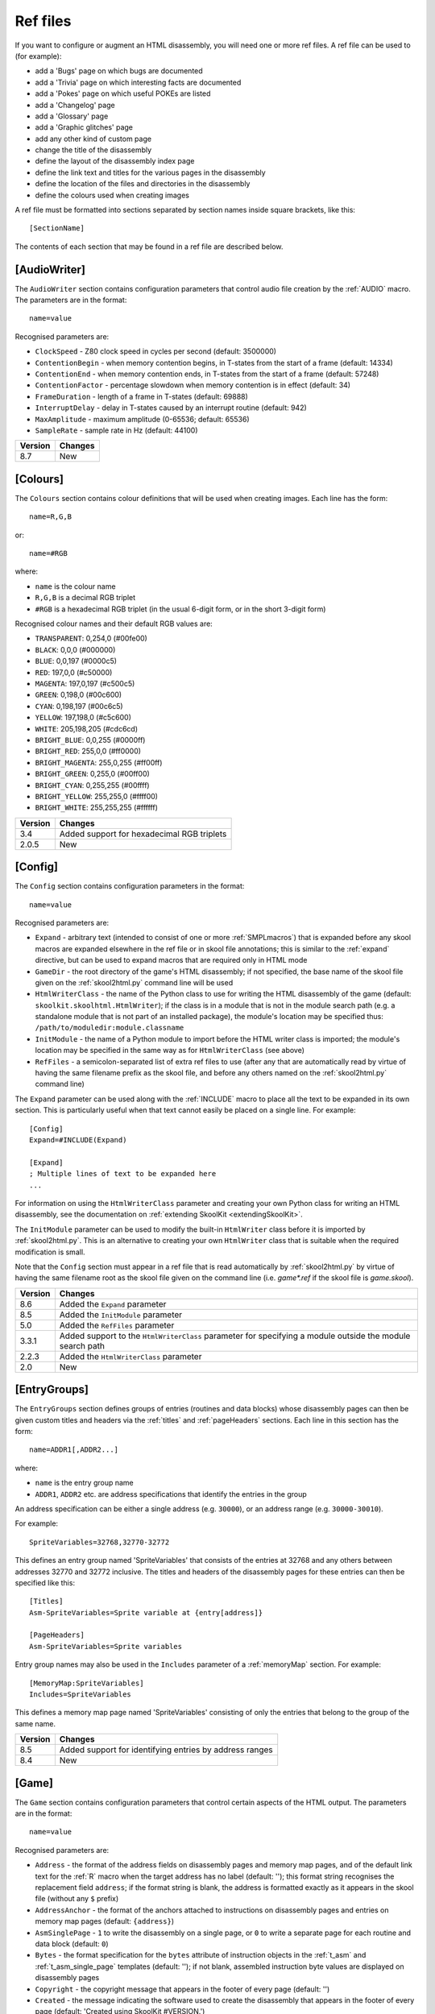 .. _refFiles:

Ref files
=========
If you want to configure or augment an HTML disassembly, you will need one or
more ref files. A ref file can be used to (for example):

* add a 'Bugs' page on which bugs are documented
* add a 'Trivia' page on which interesting facts are documented
* add a 'Pokes' page on which useful POKEs are listed
* add a 'Changelog' page
* add a 'Glossary' page
* add a 'Graphic glitches' page
* add any other kind of custom page
* change the title of the disassembly
* define the layout of the disassembly index page
* define the link text and titles for the various pages in the disassembly
* define the location of the files and directories in the disassembly
* define the colours used when creating images

A ref file must be formatted into sections separated by section names inside
square brackets, like this::

  [SectionName]

The contents of each section that may be found in a ref file are described
below.

.. _ref-AudioWriter:

[AudioWriter]
-------------
The ``AudioWriter`` section contains configuration parameters that control
audio file creation by the :ref:`AUDIO` macro. The parameters are in the
format::

  name=value

Recognised parameters are:

* ``ClockSpeed`` - Z80 clock speed in cycles per second (default: 3500000)
* ``ContentionBegin`` - when memory contention begins, in T-states from the
  start of a frame (default: 14334)
* ``ContentionEnd`` - when memory contention ends, in T-states from the start
  of a frame (default: 57248)
* ``ContentionFactor`` - percentage slowdown when memory contention is in
  effect (default: 34)
* ``FrameDuration`` - length of a frame in T-states (default: 69888)
* ``InterruptDelay`` - delay in T-states caused by an interrupt routine
  (default: 942)
* ``MaxAmplitude`` - maximum amplitude (0-65536; default: 65536)
* ``SampleRate`` - sample rate in Hz (default: 44100)

+---------+---------+
| Version | Changes |
+=========+=========+
| 8.7     | New     |
+---------+---------+

.. _ref-Colours:

[Colours]
---------
The ``Colours`` section contains colour definitions that will be used when
creating images. Each line has the form::

  name=R,G,B

or::

  name=#RGB

where:

*  ``name`` is the colour name
* ``R,G,B`` is a decimal RGB triplet
* ``#RGB`` is a hexadecimal RGB triplet (in the usual 6-digit form, or in the
  short 3-digit form)

Recognised colour names and their default RGB values are:

* ``TRANSPARENT``: 0,254,0 (#00fe00)
* ``BLACK``: 0,0,0 (#000000)
* ``BLUE``: 0,0,197 (#0000c5)
* ``RED``: 197,0,0 (#c50000)
* ``MAGENTA``: 197,0,197 (#c500c5)
* ``GREEN``: 0,198,0 (#00c600)
* ``CYAN``: 0,198,197 (#00c6c5)
* ``YELLOW``: 197,198,0 (#c5c600)
* ``WHITE``: 205,198,205 (#cdc6cd)
* ``BRIGHT_BLUE``: 0,0,255 (#0000ff)
* ``BRIGHT_RED``: 255,0,0 (#ff0000)
* ``BRIGHT_MAGENTA``: 255,0,255 (#ff00ff)
* ``BRIGHT_GREEN``: 0,255,0 (#00ff00)
* ``BRIGHT_CYAN``: 0,255,255 (#00ffff)
* ``BRIGHT_YELLOW``: 255,255,0 (#ffff00)
* ``BRIGHT_WHITE``: 255,255,255 (#ffffff)

+---------+--------------------------------------------+
| Version | Changes                                    |
+=========+============================================+
| 3.4     | Added support for hexadecimal RGB triplets |
+---------+--------------------------------------------+
| 2.0.5   | New                                        |
+---------+--------------------------------------------+


.. _ref-Config:

[Config]
--------
The ``Config`` section contains configuration parameters in the format::

  name=value

Recognised parameters are:

* ``Expand`` - arbitrary text (intended to consist of one or more
  :ref:`SMPLmacros`) that is expanded before any skool macros are expanded
  elsewhere in the ref file or in skool file annotations; this is similar to
  the :ref:`expand` directive, but can be used to expand macros that are
  required only in HTML mode
* ``GameDir`` - the root directory of the game's HTML disassembly; if not
  specified, the base name of the skool file given on the :ref:`skool2html.py`
  command line will be used
* ``HtmlWriterClass`` - the name of the Python class to use for writing the
  HTML disassembly of the game (default: ``skoolkit.skoolhtml.HtmlWriter``); if
  the class is in a module that is not in the module search path (e.g. a
  standalone module that is not part of an installed package), the module's
  location may be specified thus: ``/path/to/moduledir:module.classname``
* ``InitModule`` - the name of a Python module to import before the HTML writer
  class is imported; the module's location may be specified in the same way as
  for ``HtmlWriterClass`` (see above)
* ``RefFiles`` - a semicolon-separated list of extra ref files to use (after
  any that are automatically read by virtue of having the same filename prefix
  as the skool file, and before any others named on the :ref:`skool2html.py`
  command line)

The ``Expand`` parameter can be used along with the :ref:`INCLUDE` macro to
place all the text to be expanded in its own section. This is particularly
useful when that text cannot easily be placed on a single line. For example::

  [Config]
  Expand=#INCLUDE(Expand)

  [Expand]
  ; Multiple lines of text to be expanded here
  ...

For information on using the ``HtmlWriterClass`` parameter and creating your
own Python class for writing an HTML disassembly, see the documentation on
:ref:`extending SkoolKit <extendingSkoolKit>`.

The ``InitModule`` parameter can be used to modify the built-in ``HtmlWriter``
class before it is imported by :ref:`skool2html.py`. This is an alternative to
creating your own ``HtmlWriter`` class that is suitable when the required
modification is small.

Note that the ``Config`` section must appear in a ref file that is read
automatically by :ref:`skool2html.py` by virtue of having the same filename
root as the skool file given on the command line (i.e. `game*.ref` if the skool
file is `game.skool`).

+---------+-------------------------------------------------------------------+
| Version | Changes                                                           |
+=========+===================================================================+
| 8.6     | Added the ``Expand`` parameter                                    |
+---------+-------------------------------------------------------------------+
| 8.5     | Added the ``InitModule`` parameter                                |
+---------+-------------------------------------------------------------------+
| 5.0     | Added the ``RefFiles`` parameter                                  |
+---------+-------------------------------------------------------------------+
| 3.3.1   | Added support to the ``HtmlWriterClass`` parameter for specifying |
|         | a module outside the module search path                           |
+---------+-------------------------------------------------------------------+
| 2.2.3   | Added the ``HtmlWriterClass`` parameter                           |
+---------+-------------------------------------------------------------------+
| 2.0     | New                                                               |
+---------+-------------------------------------------------------------------+

.. _entryGroups:

[EntryGroups]
-------------
The ``EntryGroups`` section defines groups of entries (routines and data
blocks) whose disassembly pages can then be given custom titles and headers via
the :ref:`titles` and :ref:`pageHeaders` sections. Each line in this section
has the form::

  name=ADDR1[,ADDR2...]

where:

* ``name`` is the entry group name
* ``ADDR1``, ``ADDR2`` etc. are address specifications that identify the
  entries in the group

An address specification can be either a single address (e.g. ``30000``), or an
address range (e.g. ``30000-30010``).

For example::

  SpriteVariables=32768,32770-32772

This defines an entry group named 'SpriteVariables' that consists of the
entries at 32768 and any others between addresses 32770 and 32772 inclusive.
The titles and headers of the disassembly pages for these entries can then be
specified like this::

  [Titles]
  Asm-SpriteVariables=Sprite variable at {entry[address]}

  [PageHeaders]
  Asm-SpriteVariables=Sprite variables

Entry group names may also be used in the ``Includes`` parameter of a
:ref:`memoryMap` section. For example::

  [MemoryMap:SpriteVariables]
  Includes=SpriteVariables

This defines a memory map page named 'SpriteVariables' consisting of only the
entries that belong to the group of the same name.

+---------+---------------------------------------------------------+
| Version | Changes                                                 |
+=========+=========================================================+
| 8.5     | Added support for identifying entries by address ranges |
+---------+---------------------------------------------------------+
| 8.4     | New                                                     |
+---------+---------------------------------------------------------+

.. _ref-Game:

[Game]
------
The ``Game`` section contains configuration parameters that control certain
aspects of the HTML output. The parameters are in the format::

  name=value

Recognised parameters are:

* ``Address`` - the format of the address fields on disassembly pages and
  memory map pages, and of the default link text for the :ref:`R` macro when
  the target address has no label (default: ''); this format string recognises
  the replacement field ``address``; if the format string is blank, the address
  is formatted exactly as it appears in the skool file (without any ``$``
  prefix)
* ``AddressAnchor`` - the format of the anchors attached to instructions on
  disassembly pages and entries on memory map pages (default: ``{address}``)
* ``AsmSinglePage`` - ``1`` to write the disassembly on a single page, or ``0``
  to write a separate page for each routine and data block (default: ``0``)
* ``Bytes`` - the format specification for the ``bytes`` attribute of
  instruction objects in the :ref:`t_asm` and :ref:`t_asm_single_page`
  templates
  (default: ''); if not blank, assembled instruction byte values are displayed
  on disassembly pages
* ``Copyright`` - the copyright message that appears in the footer of every
  page (default: '')
* ``Created`` - the message indicating the software used to create the
  disassembly that appears in the footer of every page (default: 'Created using
  SkoolKit #VERSION.')
* ``DisassemblyTableNumCols`` - the number of columns in the disassembly table
  on disassembly pages (default: 5); this value is used by the :ref:`t_asm` and
  :ref:`t_asm_single_page` templates
* ``Font`` - the base name of the font file to use (default: None); multiple
  font files can be declared by separating their names with semicolons
* ``Game`` - the name of the game, which appears in the title of every page,
  and also in the header of every page (if no logo is defined); if not
  specified, the base name of the skool file is used
* ``InputRegisterTableHeader`` - the text displayed in the header of input
  register tables on routine disassembly pages (default: 'Input')
* ``JavaScript`` - the base name of the JavaScript file to include in every
  page (default: None); multiple JavaScript files can be declared by separating
  their names with semicolons
* ``Length`` - the format of the ``length`` attribute of entry objects in
  :ref:`htmlTemplates`, which is used in the Length column on
  :ref:`memory map pages <memoryMap>` (default: ``{size}``); this format string
  recognises the replacement field ``size``, equal to the size of the entry in
  bytes
* ``LinkInternalOperands`` - ``1`` to hyperlink instruction operands that refer
  to an address in the same entry as the instruction, or ``0`` to leave them
  unlinked (default: ``0``)
* ``LinkOperands`` - a comma-separated list of instruction types whose operands
  will be hyperlinked when possible (default: ``CALL,DEFW,DJNZ,JP,JR``); add
  ``LD`` to the list to enable the address operands of LD instructions to be
  hyperlinked as well
* ``Logo`` - the text/HTML that will serve as the game logo in the header of
  every page (typically a skool macro that creates a suitable image); if not
  specified, ``LogoImage`` is used
* ``LogoImage`` - the path to the game logo image, which appears in the header
  of every page; if the specified file does not exist, the name of the game is
  used in place of an image
* ``OutputRegisterTableHeader`` - the text displayed in the header of output
  register tables on routine disassembly pages (default: 'Output')
* ``Release`` - the message indicating the release name and version number of
  the disassembly that appears in the footer of every page (default: '')
* ``StyleSheet`` - the base name of the CSS file to use (default:
  `skoolkit.css`); multiple CSS files can be declared by separating their names
  with semicolons

Every parameter in this section may contain :ref:`skool macros <skoolMacros>`.

The ``AddressAnchor`` parameter contains a standard Python format string that
specifies the format of the anchors attached to instructions on disassembly
pages and entries on memory map pages. The default format string is
``{address}``, which produces decimal addresses (e.g. ``#65280``). To produce
4-digit, lower case hexadecimal addresses instead (e.g. ``#ff00``), change
``AddressAnchor`` to ``{address:04x}``. Or to produce 4-digit, upper case
hexadecimal addresses if the ``--hex`` option is used with
:ref:`skool2html.py`, and decimal addresses otherwise:
``{address#IF({mode[base]}==16)(:04X)}``.

+---------+-------------------------------------------------------------------+
| Version | Changes                                                           |
+=========+===================================================================+
| 8.4     | Added the ``Address`` and ``Length`` parameters                   |
+---------+-------------------------------------------------------------------+
| 8.0     | Added the ``AsmSinglePage`` parameter                             |
+---------+-------------------------------------------------------------------+
| 7.2     | Added the ``Bytes`` and ``DisassemblyTableNumCols`` parameters    |
+---------+-------------------------------------------------------------------+
| 6.0     | Every parameter (not just ``Logo``) may contain                   |
|         | :ref:`skool macros <skoolMacros>`                                 |
+---------+-------------------------------------------------------------------+
| 4.3     | Added the ``AddressAnchor`` parameter                             |
+---------+-------------------------------------------------------------------+
| 4.1     | Added the ``LinkInternalOperands`` parameter                      |
+---------+-------------------------------------------------------------------+
| 4.0     | Set default values for the ``InputRegisterTableHeader`` and       |
|         | ``OutputRegisterTableHeader`` parameters; added the               |
|         | ``Copyright``, ``Created`` and ``Release`` parameters (which used |
|         | to live in the ``[Info]`` section in SkoolKit 3)                  |
+---------+-------------------------------------------------------------------+
| 3.7     | Added the ``JavaScript`` parameter                                |
+---------+-------------------------------------------------------------------+
| 3.5     | Added the ``Font``, ``LogoImage`` and ``StyleSheet`` parameters   |
|         | (all of which used to live in the :ref:`Paths` section,           |
|         | ``LogoImage`` by the name ``Logo``)                               |
+---------+-------------------------------------------------------------------+
| 3.4     | Added the ``LinkOperands`` parameter                              |
+---------+-------------------------------------------------------------------+
| 3.1.2   | Added the ``InputRegisterTableHeader`` and                        |
|         | ``OutputRegisterTableHeader`` parameters                          |
+---------+-------------------------------------------------------------------+
| 2.0.5   | Added the ``Logo`` parameter                                      |
+---------+-------------------------------------------------------------------+

.. _ref-ImageWriter:

[ImageWriter]
-------------
The ``ImageWriter`` section contains configuration parameters that control
SkoolKit's image creation library. The parameters are in the format::

  name=value

Recognised parameters are:

* ``PNGAlpha`` - the default alpha value (0-255) to use for the transparent
  colour in a PNG image, where 0 means fully transparent, and 255 means fully
  opaque (default: ``255``)
* ``PNGCompressionLevel`` - the compression level (0-9) to use for PNG image
  data, where 0 means no compression, 1 is the lowest compression level, and 9
  is the highest (default: ``9``)
* ``PNGEnableAnimation`` - ``1`` to create animated PNGs (in APNG format) for
  images that contain flashing cells, or ``0`` to create plain (unanimated) PNG
  files for such images (default: ``1``)

+---------+--------------------------------------------------------------+
| Version | Changes                                                      |
+=========+==============================================================+
| 3.0.1   | Added the ``PNGAlpha`` and ``PNGEnableAnimation`` parameters |
+---------+--------------------------------------------------------------+
| 3.0     | New                                                          |
+---------+--------------------------------------------------------------+

.. _index:

[Index]
-------
The ``Index`` section contains a list of link group IDs in the order in which
the link groups will appear on the disassembly index page. The link groups
themselves - with the exception of ``OtherCode`` - are defined in
:ref:`indexGroup` sections. ``OtherCode`` is a special built-in link group that
contains links to the index pages of secondary disassemblies defined by
:ref:`otherCode` sections.

To see the default ``Index`` section, run the following command::

  $ skool2html.py -r Index$

+---------+---------+
| Version | Changes |
+=========+=========+
| 2.0.5   | New     |
+---------+---------+

.. _indexGroup:

[Index:\*:\*]
-------------
Each ``Index:*:*`` section defines a link group (a group of links on the
disassembly home page). The section names and contents take the form::

  [Index:groupID:text]
  Page1ID
  Page2ID
  ...

where:

* ``groupID`` is the link group ID (as may be declared in the :ref:`index`
  section)
* ``text`` is the text of the link group header
* ``Page1ID``, ``Page2ID`` etc. are the IDs of the pages that will appear in
  the link group

To see the default link groups and their contents, run the following command::

  $ skool2html.py -r Index:

+---------+---------+
| Version | Changes |
+=========+=========+
| 2.0.5   | New     |
+---------+---------+

.. _links:

[Links]
-------
The ``Links`` section defines the link text for the various pages in the HTML
disassembly (as displayed on the disassembly index page). Each line has the
form::

  PageID=text

where:

* ``PageID`` is the ID of the page
* ``text`` is the link text

Recognised page IDs are:

* ``AsmSinglePage`` - the disassembly page (when writing a single-page
  disassembly)
* ``Bugs`` - the 'Bugs' page
* ``Changelog`` - the 'Changelog' page
* ``DataMap`` - the 'Data' memory map page
* ``Facts`` - the 'Trivia' page
* ``GameStatusBuffer`` - the 'Game status buffer' page
* ``Glossary`` - the 'Glossary' page
* ``GraphicGlitches`` - the 'Graphic glitches' page
* ``MemoryMap`` - the 'Everything' memory map page (default: 'Everything')
* ``MessagesMap`` - the 'Messages' memory map page
* ``Pokes`` - the 'Pokes' page
* ``RoutinesMap`` - the 'Routines' memory map page
* ``UnusedMap`` - the 'Unused addresses' memory map page

The default link text for a page is the same as the header defined in the
:ref:`pageHeaders` section, except where indicated above.

The link text for a page defined by a :ref:`memoryMap`, :ref:`otherCode` or
:ref:`page` section also defaults to the page header text, but can be
overridden in this section.

If the link text starts with some text in square brackets, that text alone is
used as the link text, and the remaining text is displayed alongside the
hyperlink. For example::

  MemoryMap=[Everything] (routines, data, text and unused addresses)

This declares that the link text for the 'Everything' memory map page will be
'Everything', and '(routines, data, text and unused addresses)' will be
displayed alongside it.

+---------+-------------------------------------+
| Version | Changes                             |
+=========+=====================================+
| 5.3     | Added the ``AsmSinglePage`` page ID |
+---------+-------------------------------------+
| 2.5     | Added the ``UnusedMap`` page ID     |
+---------+-------------------------------------+
| 2.2.5   | Added the ``Changelog`` page ID     |
+---------+-------------------------------------+
| 2.0.5   | New                                 |
+---------+-------------------------------------+

.. _memoryMap:

[MemoryMap:\*]
--------------
Each ``MemoryMap:*`` section defines the properties of a memory map page. The
section names take the form::

  [MemoryMap:PageID]

where ``PageID`` is the unique ID of the memory map page.

Each ``MemoryMap:*`` section contains parameters in the form::

  name=value

Recognised parameters and their default values are:

* ``EntryDescriptions`` - ``1`` to display entry descriptions, or ``0`` not to
  (default: ``0``)
* ``EntryTypes`` - the types of entries to show in the map (by default, no
  types are shown); entry types are identified as follows:

  * ``b`` - DEFB blocks
  * ``c`` - routines
  * ``g`` - game status buffer entries
  * ``s`` - blocks containing bytes that are all the same value
  * ``t`` - messages
  * ``u`` - unused addresses
  * ``w`` - DEFW blocks

* ``Includes`` - a comma-separated list of entries to include on the memory map
  page in addition to those specified by the ``EntryTypes`` parameter; each
  item in the list may be a single address, an address range (e.g.
  ``30000-30010``), or the name of an entry group defined in the
  :ref:`entryGroups` section
* ``Intro`` - the text (which may contain HTML markup) displayed at the top of
  the memory map page (default: '')
* ``LabelColumn`` - ``1`` to display the 'Label' column if any entries have
  ASM labels defined, or ``0`` not to (default: ``0``)
* ``LengthColumn`` - ``1`` to display the 'Length' column, or ``0`` not to
  (default: ``0``); see also the ``Length`` parameter in the :ref:`ref-Game`
  section
* ``PageByteColumns`` - ``1`` to display 'Page' and 'Byte' columns, or ``0``
  not to (default: ``0``)
* ``Write`` - ``1`` to write the memory map page, or ``0`` not to (default:
  ``1``)

Every parameter in this section may contain :ref:`skool macros <skoolMacros>`.

To see the default memory map pages and their properties, run the following
command::

  $ skool2html.py -r MemoryMap

A custom memory map page can be defined by creating a ``MemoryMap:*`` section
for it. By default, the page will be written to `maps/PageID.html`; to change
this, add a line to the :ref:`paths` section. The title, page header and link
text for the custom memory map page can be defined in the :ref:`titles`,
:ref:`pageHeaders` and :ref:`links` sections.

Every memory map page is built using the :ref:`HTML template <template>` whose
name matches the page ID, if one exists; otherwise, the stock :ref:`t_Layout`
template is used.

+---------+------------------------------------------------------------------+
| Version | Changes                                                          |
+=========+==================================================================+
| 8.5     | Added support for address ranges in the ``Includes`` parameter   |
+---------+------------------------------------------------------------------+
| 8.4     | The ``EntryTypes`` parameter defaults to an empty string         |
+---------+------------------------------------------------------------------+
| 8.1     | Added the ``LabelColumn`` parameter                              |
+---------+------------------------------------------------------------------+
| 6.2     | Added the ``Includes`` parameter                                 |
+---------+------------------------------------------------------------------+
| 6.0     | Every parameter (not just ``Intro``) may contain                 |
|         | :ref:`skool macros <skoolMacros>`                                |
+---------+------------------------------------------------------------------+
| 4.0     | Added the ``EntryDescriptions`` and ``LengthColumn`` parameters  |
+---------+------------------------------------------------------------------+
| 2.5     | New                                                              |
+---------+------------------------------------------------------------------+

.. _otherCode:

[OtherCode:\*]
--------------
An ``OtherCode:*`` section defines a secondary disassembly that will appear
under 'Other code' on the main disassembly home page. The section name takes
the form::

  [OtherCode:CodeID]

where ``CodeID`` is a unique ID for the secondary disassembly; it must be
limited to the characters '$', '#', 0-9, A-Z and a-z. The unique ID may be used
by the :ref:`R` macro when referring to routines or data blocks in the
secondary disassembly from another disassembly.

An ``OtherCode:*`` section may either be empty or contain a single parameter
named ``Source`` in the form::

  Source=fname

where ``fname`` is the path to the skool file from which to generate the
secondary disassembly. If the ``Source`` parameter is not provided, its value
defaults to `CodeID.skool`.

When a secondary disassembly named ``CodeID`` is defined, the following page
and directory IDs become available for use in the :ref:`paths`, :ref:`titles`,
:ref:`pageHeaders` and :ref:`links` sections:

* ``CodeID-Index`` - the ID of the index page
* ``CodeID-Asm-*`` - the IDs of the disassembly pages (``*`` is one of
  ``bcgstuw``, depending on the entry type)
* ``CodeID-CodePath`` - the ID of the directory in which the disassembly pages
  are written
* ``CodeID-AsmSinglePage`` - the ID of the disassembly page (when writing a
  single-page disassembly)

By default, the index page is written to `CodeID/CodeID.html`, and the
disassembly pages are written in a directory named `CodeID`; if a single-page
template is used, the disassembly page is written to `CodeID/asm.html`.

Note that the index page is a memory map page, and as such can be configured by
creating a :ref:`memoryMap` section (``MemoryMap:CodeID-Index``) for it.

+---------+----------------------------------------+
| Version | Changes                                |
+=========+========================================+
| 5.0     | Made the ``Source`` parameter optional |
+---------+----------------------------------------+
| 2.0     | New                                    |
+---------+----------------------------------------+

.. _page:

[Page:\*]
---------
A ``Page:*`` section either declares a page that already exists, or defines a
custom page in the HTML disassembly. The section name takes the form::

  [Page:PageID]

where ``PageID`` is a unique ID for the page. The unique ID may be used in an
:ref:`indexGroup` section to create a link to the page in the disassembly
index.

A ``Page:*`` section contains parameters in the form::

  name=value

Recognised parameters are:

* ``Content`` - the path (directory and filename) of a page that already
  exists; when this parameter is supplied, no others are required
* ``JavaScript`` - the base name of the JavaScript file to use in addition to
  any declared by the ``JavaScript`` parameter in the :ref:`ref-Game` section
  (default: None); multiple JavaScript files can be declared by separating
  their names with semicolons
* ``PageContent`` - the HTML source of the body of the page; the :ref:`INCLUDE`
  macro may be used here to include the contents of a separate ref file section
* ``SectionPrefix`` - the prefix of the names of the ref file sections from
  which to build the entries on a :ref:`box page <boxpages>`
* ``SectionType`` - how to parse and render :ref:`box page <boxpages>` entry
  sections (when ``SectionPrefix`` is defined): as single-line list items with
  indentation (``ListItems``), as multi-line list items prefixed by '-'
  (``BulletPoints``), or as paragraphs (the default)

Every parameter in this section may contain :ref:`skool macros <skoolMacros>`.

Note that the ``Content``, ``SectionPrefix`` and ``PageContent`` parameters are
mutually exclusive (and that is their order of precedence); one of them must be
present.

By default, the custom page is written to a file named `PageID.html` in the
root directory of the disassembly; to change this, add a line to the
:ref:`Paths` section. The title, page header and link text for the custom page
default to 'PageID', but can be overridden in the :ref:`titles`,
:ref:`pageHeaders` and :ref:`links` sections.

Every custom page is built using the :ref:`HTML template <template>` whose name
matches the page ID, if one exists; otherwise, the :ref:`t_Layout` template is
used.

+---------+------------------------------------------------------------------+
| Version | Changes                                                          |
+=========+==================================================================+
| 6.0     | Added support for ``SectionType=BulletPoints``; every parameter  |
|         | (not just ``PageContent``) may contain                           |
|         | :ref:`skool macros <skoolMacros>`                                |
+---------+------------------------------------------------------------------+
| 5.4     | Added the ``SectionType`` parameter                              |
+---------+------------------------------------------------------------------+
| 5.3     | Added the ``SectionPrefix`` parameter                            |
+---------+------------------------------------------------------------------+
| 3.5     | The ``JavaScript`` parameter specifies the JavaScript file(s) to |
|         | use                                                              |
+---------+------------------------------------------------------------------+
| 2.1     | New                                                              |
+---------+------------------------------------------------------------------+

.. _pageHeaders:

[PageHeaders]
-------------
The ``PageHeaders`` section defines the header text for every page in the HTML
disassembly. Each line has the form::

  PageID=[prefix<>]suffix

where:

* ``PageID`` is the ID of the page
* ``prefix`` is the page header prefix (displayed to the left of the game
  logo); if present, this must be separated from the suffix by ``<>``
* ``suffix`` is the page header suffix (displayed to the right of the game
  logo)

Recognised page IDs are:

* ``Asm-b`` - disassembly pages for 'b' blocks (default: 'Data')
* ``Asm-c`` - disassembly pages for 'c' blocks (default: 'Routines')
* ``Asm-g`` - disassembly pages for 'g' blocks (default: 'Game status buffer')
* ``Asm-s`` - disassembly pages for 's' blocks (default: 'Unused')
* ``Asm-t`` - disassembly pages for 't' blocks (default: 'Messages')
* ``Asm-u`` - disassembly pages for 'u' blocks (default: 'Unused')
* ``Asm-w`` - disassembly pages for 'w' blocks (default: 'Data')
* ``AsmSinglePage`` - the disassembly page (when writing a single-page
  disassembly)
* ``Bugs`` - the 'Bugs' page
* ``Changelog`` - the 'Changelog' page
* ``DataMap`` - the 'Data' memory map page
* ``Facts`` - the 'Trivia' page
* ``GameIndex`` - the disassembly index page (default: 'The complete<>RAM
  disassembly')
* ``GameStatusBuffer`` - the 'Game status buffer' page
* ``Glossary`` - the 'Glossary' page
* ``GraphicGlitches`` - the 'Graphic glitches' page
* ``MemoryMap`` - the 'Everything' memory map page
* ``MessagesMap`` - the 'Messages' memory map page
* ``Pokes`` - the 'Pokes' page
* ``RoutinesMap`` - the 'Routines' memory map page
* ``UnusedMap`` - the 'Unused addresses' memory map page

Every parameter in this section may contain :ref:`skool macros <skoolMacros>`.

The default header text for a page is the same as the title defined in the
:ref:`titles` section, except where indicated above.

The ``Asm-*`` parameters are formatted with an ``entry`` dictionary identical
to the one that is available in the :ref:`t_asm` template.

The header text for a page defined by a :ref:`memoryMap`, :ref:`otherCode` or
:ref:`page` section defaults to the page's title, but can be overridden in this
section.

The header text of each disassembly page for the entries belonging to a group
defined in the :ref:`entryGroups` section also defaults to the page's title,
but can be overridden in this section.

+---------+-------------------------------------------------------------------+
| Version | Changes                                                           |
+=========+===================================================================+
| 8.0     | Added support for specifying a prefix and suffix; an ``entry``    |
|         | dictionary is available when formatting ``Asm-*`` parameters;     |
|         | added the ``GameIndex`` page ID                                   |
+---------+-------------------------------------------------------------------+
| 6.0     | The default header for ``Asm-t`` pages is 'Messages'; page        |
|         | headers may contain :ref:`skool macros <skoolMacros>`             |
+---------+-------------------------------------------------------------------+
| 5.3     | Added the ``AsmSinglePage`` page ID                               |
+---------+-------------------------------------------------------------------+
| 4.0     | New                                                               |
+---------+-------------------------------------------------------------------+

.. _paths:

[Paths]
-------
The ``Paths`` section defines the locations of the files and directories in the
HTML disassembly. Each line has the form::

  ID=path

where:

* ``ID`` is the ID of the file or directory
* ``path`` is the path of the file or directory relative to the root directory
  of the disassembly

Recognised file IDs and their default paths are:

* ``AsmSinglePage`` - the disassembly page (when writing a single-page
  disassembly; default: ``asm.html``)
* ``Bugs`` - the 'Bugs' page (default: ``reference/bugs.html``)
* ``Changelog`` - the 'Changelog' page (default: ``reference/changelog.html``)
* ``CodeFiles`` - the format of the disassembly page filenames (default:
  ``{address}.html``)
* ``DataMap`` - the 'Data' memory map page (default: ``maps/data.html``)
* ``Facts`` - the 'Trivia' page (default: ``reference/facts.html``)
* ``GameIndex`` - the home page (default: ``index.html``)
* ``GameStatusBuffer`` - the 'Game status buffer' page (default:
  ``buffers/gbuffer.html``)
* ``Glossary`` - the 'Glossary' page (default: ``reference/glossary.html``)
* ``GraphicGlitches`` - the 'Graphic glitches' page (default:
  ``graphics/glitches.html``)
* ``MemoryMap`` - the 'Everything' memory map page (default: ``maps/all.html``)
* ``MessagesMap`` - the 'Messages' memory map page (default:
  ``maps/messages.html``)
* ``Pokes`` - the 'Pokes' page (default: ``reference/pokes.html``)
* ``RoutinesMap`` - the 'Routines' memory map page (default:
  ``maps/routines.html``)
* ``UDGFilename`` - the format of the default filename for images created by
  the :ref:`UDG` macro (default: ``udg{addr}_{attr}x{scale}``); this is a
  standard Python format string that recognises the macro parameters ``addr``,
  ``attr`` and ``scale``
* ``UnusedMap`` - the 'Unused addresses' memory map page (default:
  ``maps/unused.html``)

Recognised directory IDs and their default paths are:

* ``AudioPath`` - the directory in which audio files are assumed to be by the
  :ref:`AUDIO` macro (default: ``audio``)
* ``CodePath`` - the directory in which the disassembly pages are written
  (default: ``asm``)
* ``FontImagePath`` - the directory in which font images (created by the
  :ref:`#FONT <FONT>` macro) are placed (default: ``{ImagePath}/font``)
* ``FontPath`` - the directory in which font files specified by the ``Font``
  parameter in the :ref:`ref-Game` section are placed (default: ``.``)
* ``ImagePath`` - the base directory in which images are placed (default:
  ``images``)
* ``JavaScriptPath`` - the directory in which JavaScript files specified by the
  ``JavaScript`` parameter in the :ref:`ref-Game` section and :ref:`Page`
  sections are placed (default: ``.``)
* ``ScreenshotImagePath`` - the directory in which screenshot images (created
  by the :ref:`#SCR <SCR>` macro) are placed (default: ``{ImagePath}/scr``)
* ``StyleSheetPath`` - the directory in which CSS files specified by the
  ``StyleSheet`` parameter in the :ref:`ref-Game` section are placed (default:
  ``.``)
* ``UDGImagePath`` - the directory in which UDG images (created by the
  :ref:`#UDG <UDG>` or :ref:`#UDGARRAY <UDGARRAY>` macro) are placed (default:
  ``{ImagePath}/udgs``)

Every parameter in this section may contain :ref:`skool macros <skoolMacros>`.

The ``CodeFiles`` parameter contains a standard Python format string that
specifies the format of a disassembly page filename based on the address of the
routine or data block. The default format string is ``{address}.html``, which
produces decimal addresses (e.g. ``65280.html``). To produce 4-digit, upper
case hexadecimal addresses instead (e.g. ``FF00.html``), change ``CodeFiles``
to ``{address:04X}.html``. Or to produce 4-digit, upper case hexadecimal
addresses if the ``--hex`` option is used with :ref:`skool2html.py`, and
decimal addresses otherwise: ``{address#IF({mode[base]}==16)(:04X)}.html``.

+---------+-------------------------------------------------------------------+
| Version | Changes                                                           |
+=========+===================================================================+
| 8.7     | Added the ``AudioPath`` directory ID                              |
+---------+-------------------------------------------------------------------+
| 6.3     | Added the ``ImagePath`` directory ID and the ability to define    |
|         | one image path ID in terms of another                             |
+---------+-------------------------------------------------------------------+
| 6.0     | Paths may contain :ref:`skool macros <skoolMacros>`; added the    |
|         | ``UDGFilename`` parameter (which used to live in the              |
|         | :ref:`ref-Game` section)                                          |
+---------+-------------------------------------------------------------------+
| 5.3     | Added the ``AsmSinglePage`` file ID                               |
+---------+-------------------------------------------------------------------+
| 4.3     | Added the ``CodeFiles`` file ID                                   |
+---------+-------------------------------------------------------------------+
| 3.1.1   | Added the ``FontPath`` directory ID                               |
+---------+-------------------------------------------------------------------+
| 2.5     | Added the ``UnusedMap`` file ID                                   |
+---------+-------------------------------------------------------------------+
| 2.2.5   | Added the ``Changelog`` file ID                                   |
+---------+-------------------------------------------------------------------+
| 2.1.1   | Added the ``CodePath`` directory ID                               |
+---------+-------------------------------------------------------------------+
| 2.0.5   | Added the ``FontImagePath`` directory ID                          |
+---------+-------------------------------------------------------------------+
| 2.0     | New                                                               |
+---------+-------------------------------------------------------------------+

.. _resources:

[Resources]
-----------
The ``Resources`` section lists files that will be copied into the disassembly
build directory when :ref:`skool2html.py` is run. Each line has the form::

  fname=destDir

where:

* ``fname`` is the name of the file to copy
* ``destDir`` is the destination directory, relative to the root directory of
  the disassembly; the directory will be created if it doesn't already exist

The files to be copied must be present in `skool2html.py`'s search path in
order for it to find them. To see the search path, run::

  $ skool2html.py -s

``fname`` may contain the special wildcard characters ``*``, ``?`` and ``[]``,
which are expanded as follows:

* ``*`` - matches any number of characters
* ``**`` - matches any files and zero or more directories and subdirectories
* ``?`` - matches any single character
* ``[seq]`` - matches any character in ``seq``; ``seq`` may be a simple
  sequence of characters (e.g. ``abcde``) or a range (e.g. ``a-e``)
* ``[!seq]`` - matches any character not in ``seq``

If your disassembly requires pre-built images or other resources that SkoolKit
does not build, listing them in this section ensures that they will be copied
into place whenever the disassembly is built.

+---------+-------------------------------------------------------------------+
| Version | Changes                                                           |
+=========+===================================================================+
| 8.0     | Added support for the ``**`` pattern                              |
+---------+-------------------------------------------------------------------+
| 6.3     | Added support for pathname pattern expansion using wildcard       |
|         | characters                                                        |
+---------+-------------------------------------------------------------------+
| 3.6     | New                                                               |
+---------+-------------------------------------------------------------------+

.. _template:

[Template:\*]
-------------
Each ``Template:*`` section defines a template used to build an HTML page (or
part of one).

To see the contents of the default templates, run the following command::

  $ skool2html.py -r Template:

For more information, see :ref:`htmlTemplates`.

+---------+---------+
| Version | Changes |
+=========+=========+
| 4.0     | New     |
+---------+---------+

.. _titles:

[Titles]
--------
The ``Titles`` section defines the title (i.e. text used to compose the
``<title>`` element) for every page in the HTML disassembly. Each line has the
form::

  PageID=title

where:

* ``PageID`` is the ID of the page
* ``title`` is the page title

Recognised page IDs and their default titles are:

* ``Asm-b`` - disassembly pages for 'b' blocks (default: 'Data at
  {entry[address]}')
* ``Asm-c`` - disassembly pages for 'c' blocks (default: 'Routine at
  {entry[address]}')
* ``Asm-g`` - disassembly pages for 'g' blocks (default: 'Game status buffer
  entry at {entry[address]}')
* ``Asm-s`` - disassembly pages for 's' blocks (default: 'Unused RAM at
  {entry[address]}')
* ``Asm-t`` - disassembly pages for 't' blocks (default: 'Text at
  {entry[address]}')
* ``Asm-u`` - disassembly pages for 'u' blocks (default: 'Unused RAM at
  {entry[address]}')
* ``Asm-w`` - disassembly pages for 'w' blocks (default: 'Data at
  {entry[address]}')
* ``AsmSinglePage`` - the disassembly page (when writing a single-page
  disassembly; default: 'Disassembly')
* ``Bugs`` - the 'Bugs' page (default: 'Bugs')
* ``Changelog`` - the 'Changelog' page (default: 'Changelog')
* ``DataMap`` - the 'Data' memory map page (default: 'Data')
* ``Facts`` - the 'Trivia' page (default: 'Trivia')
* ``GameIndex`` - the disassembly index page (default: 'Index')
* ``GameStatusBuffer`` - the 'Game status buffer' page (default: 'Game status
  buffer')
* ``Glossary`` - the 'Glossary' page (default: 'Glossary')
* ``GraphicGlitches`` - the 'Graphic glitches' page (default: 'Graphic
  glitches')
* ``MemoryMap`` - the 'Everything' memory map page (default: 'Memory map')
* ``MessagesMap`` - the 'Messages' memory map page (default: 'Messages')
* ``Pokes`` - the 'Pokes' page (default: 'Pokes')
* ``RoutinesMap`` - the 'Routines' memory map page (default: 'Routines')
* ``UnusedMap`` - the 'Unused addresses' memory map page (default: 'Unused
  addresses')

Every parameter in this section may contain :ref:`skool macros <skoolMacros>`.

The ``Asm-*`` parameters are formatted with an ``entry`` dictionary identical
to the one that is available in the :ref:`t_asm` template.

The title of a page defined by a :ref:`memoryMap`, :ref:`otherCode` or
:ref:`page` section defaults to the page ID, but can be overridden in this
section.

The title of each disassembly page for the entries belonging to a group defined
in the :ref:`entryGroups` section defaults to the title for that page's entry
type, but can be overridden in this section.

+---------+-------------------------------------------------------------------+
| Version | Changes                                                           |
+=========+===================================================================+
| 8.0     | An ``entry`` dictionary is available when formatting ``Asm-*``    |
|         | parameters; the default title for each ``Asm-*`` page includes    |
|         | the entry address as a replacement field                          |
+---------+-------------------------------------------------------------------+
| 6.0     | The default title for ``Asm-t`` pages is 'Text at'; titles may    |
|         | contain :ref:`skool macros <skoolMacros>`                         |
+---------+-------------------------------------------------------------------+
| 5.3     | Added the ``AsmSinglePage`` page ID                               |
+---------+-------------------------------------------------------------------+
| 4.0     | Added the ``Asm-*`` page IDs                                      |
+---------+-------------------------------------------------------------------+
| 2.5     | Added the ``UnusedMap`` page ID                                   |
+---------+-------------------------------------------------------------------+
| 2.2.5   | Added the ``Changelog`` page ID                                   |
+---------+-------------------------------------------------------------------+
| 2.0.5   | New                                                               |
+---------+-------------------------------------------------------------------+

.. _boxpages:

Box pages
---------
A 'box page' is an HTML page that contains entries (blocks of arbitrary text)
distinguished by alternating background colours, and a table of contents (links
to each entry). It is defined by a :ref:`Page` section that contains a
``SectionPrefix`` parameter, which determines the prefix of the ref file
sections from which the entries are built.

SkoolKit defines some box pages by default. Their names and the ref file
sections that can be used to define their entries are as follows:

* ``Bugs`` - ``[Bug:title]`` or ``[Bug:anchor:title]``
* ``Changelog`` - ``[Changelog:title]`` or ``[Changelog:anchor:title]``
* ``Facts`` - ``[Fact:title]`` or ``[Fact:anchor:title]``
* ``Glossary`` - ``[Glossary:title]`` or ``[Glossary:anchor:title]``
* ``GraphicGlitches`` - ``[GraphicGlitch:title]`` or
  ``[GraphicGlitch:anchor:title]``
* ``Pokes`` - ``[Poke:title]`` or ``[Poke:anchor:title]``

To see the contents of the default :ref:`Page` sections, run the following
command::

  $ skool2html.py -r Page:

If ``anchor`` is omitted from an entry section name, it defaults to the title
converted to lower case with parentheses and whitespace characters replaced by
underscores.

By default, a box page entry section is parsed as a sequence of paragraphs
separated by blank lines. For example::

  [Bug:anchor:title]
  First paragraph.

  Second paragraph.

  ...

However, if the ``SectionType`` parameter in the :ref:`Page` section is set to
``ListItems``, each entry section is parsed as a sequence of single-line list
items with indentation. For example::

  [Changelog:title]
  Intro text.

  First top-level item.
    First subitem.
    Second subitem.
      First subsubitem.

  Second top-level item.
  ...

The intro text and the first top-level item must be separated by a blank line.
Lower-level items are created by using indentation, as shown. Blank lines
between items are optional and are ignored. If the intro text is a single
hyphen (``-``), it is not included in the final HTML rendering.

If your list items are long, you might prefer to set the ``SectionType``
parameter to ``BulletPoints``; in that case, each entry section is parsed as a
sequence of multi-line list items prefixed by '-'. For example::

  [Changes:title]
  Intro text.

  - First top-level item,
    split over two lines.
    - First subitem, also
      split over two lines.
    - Second subitem, on one line this time.
      - First subsubitem,
        this time split
        over three lines.

  - Second top-level item.
  ...

An entry section's ``anchor``, ``title`` and contents may contain HTML markup
and :ref:`skool macros <skoolMacros>`.

.. versionchanged:: 6.0
   Added support for parsing an entry section as a sequence of multi-line list
   items prefixed by '-' (``SectionType=BulletPoints``). The ``anchor`` and
   ``title`` of an entry section name may contain :ref:`skool macros
   <skoolMacros>`.

.. versionchanged:: 5.4
   The ``anchor`` part of an entry section name is optional.

Appending content
-----------------
Content may be appended to an existing ref file section defined elsewhere by
adding a '+' suffix to the section name. For example, to add a line to the
:ref:`ref-Game` section::

  [Game+]
  AddressAnchor={address:04x}

.. versionadded:: 7.0

Ref file comments
-----------------
A comment may be added to a ref file by starting a line with a semicolon. For
example::

  ; This is a comment

If a non-comment line in a ref file section needs to start with a semicolon, it
can be escaped by doubling it::

  [Glossary:term]
  <code>
  ;; This is not a ref file comment
  </code>

The content of this section will be rendered thus::

  <code>
  ; This is not a ref file comment
  </code>

Square brackets
---------------
If a ref file section needs to contain a line that looks like a section header
(i.e. like ``[SectionName]``), then to prevent that line from being parsed as a
section header it can be escaped by doubling the opening square bracket::

  [Glossary:term]
  <code>
  [[This is not a section header]
  </code>

The content of this section will be rendered thus::

  <code>
  [This is not a section header]
  </code>

In fact, any line that starts with two opening square brackets will be rendered
with the first one removed.

.. versionadded:: 4.0
